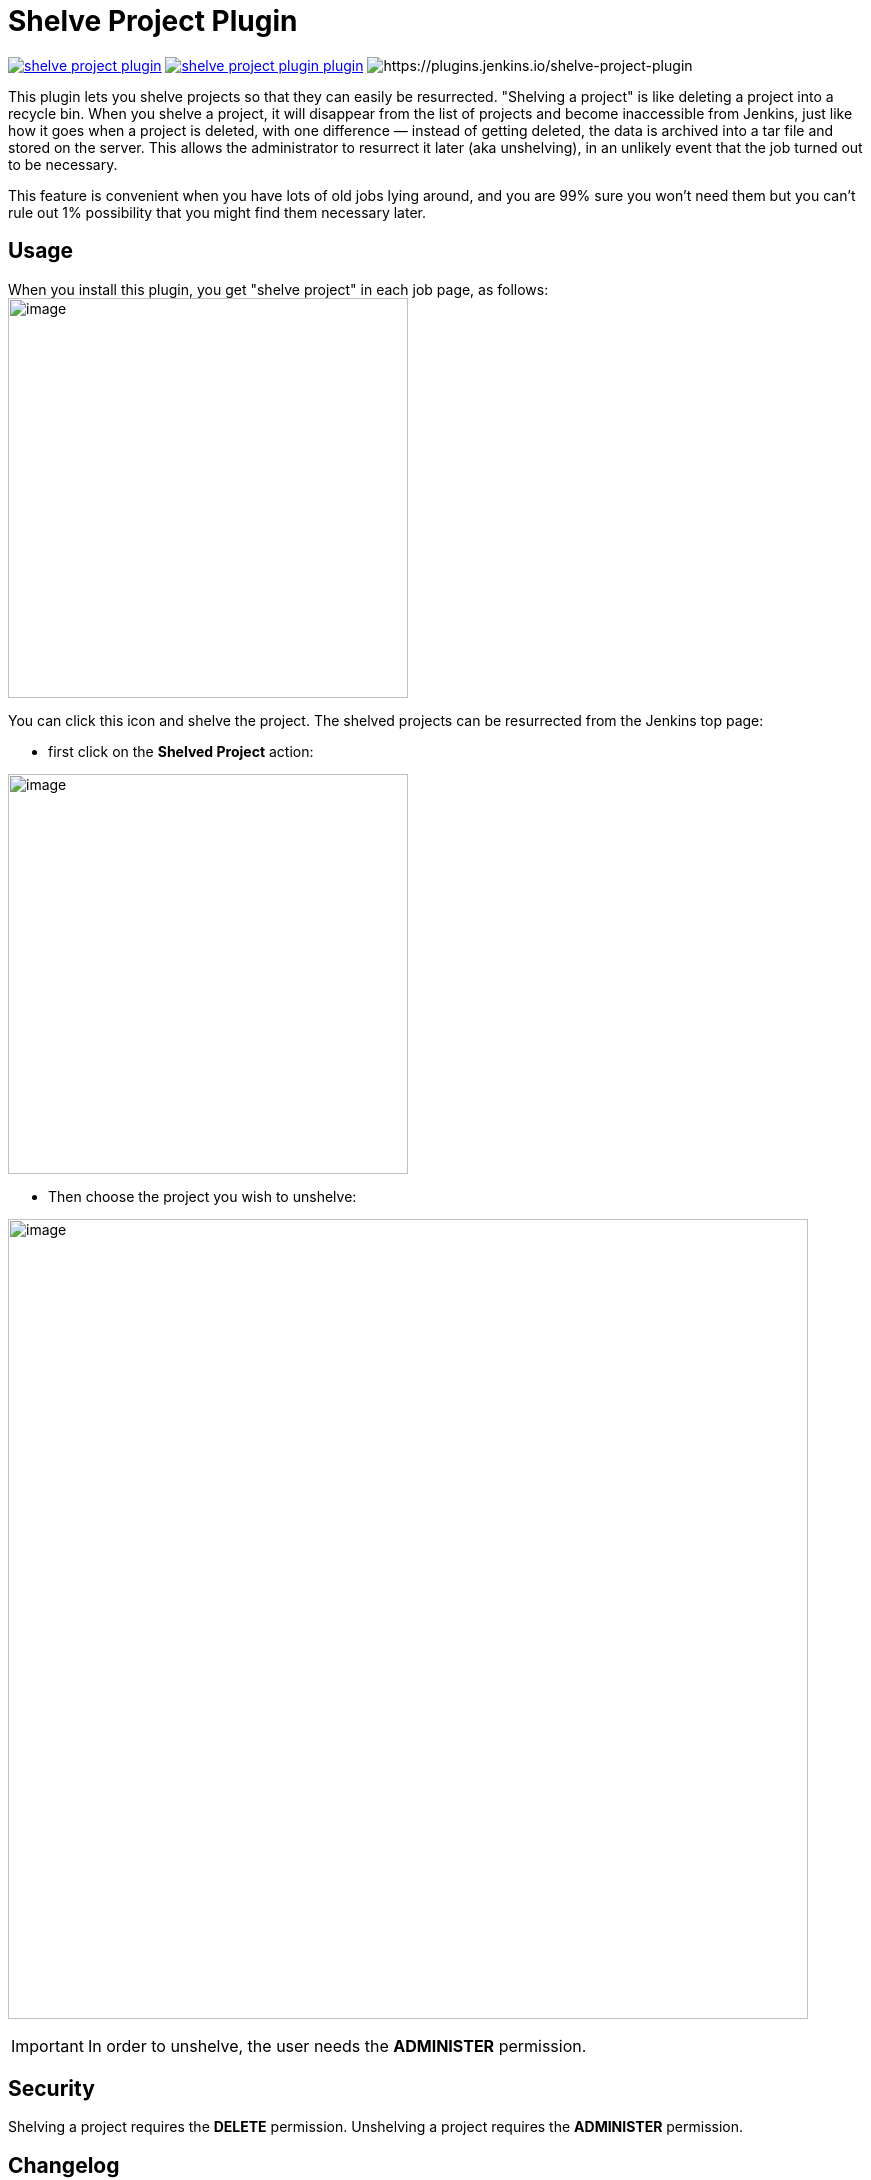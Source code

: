 = Shelve Project Plugin

image:https://img.shields.io/jenkins/plugin/v/shelve-project-plugin.svg[link=https://plugins.jenkins.io/shelve-project-plugin]
image:https://img.shields.io/github/release/jenkinsci/shelve-project-plugin-plugin.svg?label=changelog[link=https://github.com/jenkinsci/shelve-project-plugin-plugin/releases/latest]
image:https://img.shields.io/jenkins/plugin/i/shelve-project-plugin.svg?color=blue[https://plugins.jenkins.io/shelve-project-plugin]

This plugin lets you shelve projects so that they can easily be resurrected.
"Shelving a project" is like deleting a project into a recycle bin.
When you shelve a project, it will disappear from the list of projects and become inaccessible from Jenkins, just like how it goes
when a project is deleted, with one difference — instead of getting deleted, the data is archived into a tar file and stored on the server.
This allows the administrator to resurrect it later (aka unshelving), in an unlikely event that the job turned out to be necessary.

This feature is convenient when you have lots of old jobs lying around, and you are 99% sure you won't need them but you can't rule out 1% possibility that you might find them necessary later.

[[ShelveProjectPlugin-Usage]]
== Usage

When you install this plugin, you get "shelve project" in each job page,
as follows: +
image:docs/images/shelve-project-action.png[image,width=400]

You can click this icon and shelve the project.
The shelved projects can be resurrected from the Jenkins top page:

* first click on the *Shelved Project* action:

image:docs/images/unshelve-project-action.png[image,width=400]

* Then choose the project you wish to unshelve:

image:docs/images/unshelve-project-ui.png[image,width=800]

IMPORTANT: In order to unshelve, the user needs the *ADMINISTER* permission.

[[ShelveProjectPlugin-Security]]
== Security

Shelving a project requires the *DELETE* permission.
Unshelving a project requires the *ADMINISTER* permission.

== Changelog
ifdef::env-github,env-browser[:outfilesuffix: .adoc]

From version 2.5 on, changelog is automatically generated using
https://github.com/toolmantim/release-drafter[release-drafter]. See
directly the https://github.com/jenkinsci/shelve-project-plugin/releases[GitHub
release page for the plugin].

For older releases, have a look to the <<CHANGELOG#,archive>>.

[[ShelveProjectPlugin-Knownissueandworkaround]]
== Known issue and workaround

=== Fixed in 2.5

NOTE: This issue has been fixed in release 2.5 of the plugin however all the
shelves created using an earlier version of the plugin will have the
issue and you'll need to apply the workaround.

There is a currently a known issue in Core, making the tar function
breaking the symlinks.
Sadly, the Shelve Pipeline Plugin is using this tar function, and therefore the symlinks are lost during the shelving/unshelving process.

Up until Jenkins 2.90, this was mainly hidden from the end user, as
Jenkins was silently fixing the symlinks during a build.
But since this version, some changes made this issue visible.

This means that, when you unshelve a job, you will see a stack trace like this in all your build logs:

[source,syntaxhighlighter-pre]
----
ln builds/lastSuccessfulBuild ***/jenkins-home/jobs/toto/lastSuccessful failed
java.nio.file.DirectoryNotEmptyException: ***/jenkins-home/jobs/toto/lastSuccessful
    at sun.nio.fs.UnixFileSystemProvider.implDelete(UnixFileSystemProvider.java:242)
    at sun.nio.fs.AbstractFileSystemProvider.deleteIfExists(AbstractFileSystemProvider.java:108)
    at java.nio.file.Files.deleteIfExists(Files.java:1165)
    at hudson.Util.createSymlink(Util.java:1333)
    at hudson.model.Run.createSymlink(Run.java:1866)
    at hudson.model.Run.updateSymlinks(Run.java:1847)
    at hudson.model.Run.execute(Run.java:1725)
    at hudson.model.FreeStyleBuild.run(FreeStyleBuild.java:43)
    at hudson.model.ResourceController.execute(ResourceController.java:97)
    at hudson.model.Executor.run(Executor.java:421)
----

While this won't affect the output of your build, this is far from convenient.
A workaround for this issue is to manually delete the wrongly created files using a script.
Here is an example:

* First make a dry run to ensure the script is not deleting something it
shouldn't:

[source,shell]
----
find ${JENKINS_HOME}/jobs/ -type d \( -name lastFailedBuild -o -name lastSuccessfulBuild -o -name lastUnsuccessfulBuild -o -name lastStableBuild -o -name lastUnstableBuild -o -name lastFailed -o -name lastSuccessful -o -name lastUnsuccessful -o -name lastStable -o -name lastUnstable \)
----

* Then, do the real cleaning:

[source,shell]
----
find ${JENKINS_HOME}/jobs/ -type d \( -name lastFailedBuild -o -name lastSuccessfulBuild -o -name lastUnsuccessfulBuild -o -name lastStableBuild -o -name lastUnstableBuild -o -name lastFailed -o -name lastSuccessful -o -name lastUnsuccessful -o -name lastStable -o -name lastUnstable \) -exec rm -rfv "{}" \;
----

== License

The plugin follows Jenkins licensing (exception listed below).

File manager icon (shelve-project-icon.png) was released into the public domain by the *Tango! Desktop Project*.
The original image can be found https://commons.wikimedia.org/wiki/File:System-file-manager.svg[here].
